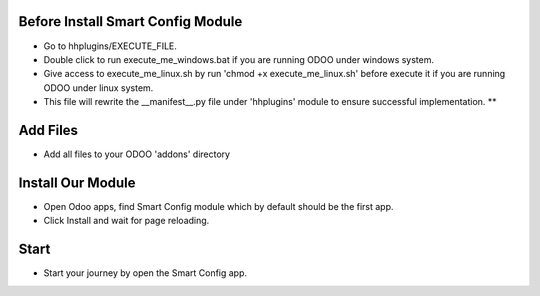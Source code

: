 Before Install Smart Config Module
''''''''''''''''''''''''''''''''''
* Go to hhplugins/EXECUTE_FILE.
* Double click to run execute_me_windows.bat if you are running ODOO under windows system.
* Give access to execute_me_linux.sh by run 'chmod +x execute_me_linux.sh' before execute it if you are running ODOO under linux system.
* This file will rewrite the __manifest__.py file under 'hhplugins' module to ensure successful implementation. **


Add Files
'''''''''''''''''
* Add all files to your ODOO 'addons' directory


Install Our Module
'''''''''''''''''''
* Open Odoo apps, find Smart Config module which by default should be the first app.
* Click Install and wait for page reloading.

Start
'''''''''''''''''
* Start your journey by open the Smart Config app.